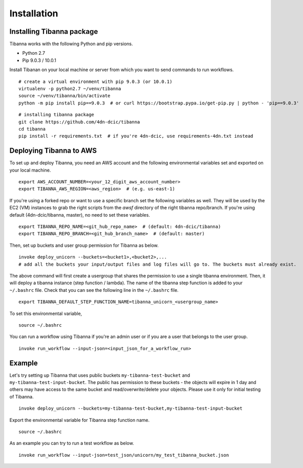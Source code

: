 ============
Installation
============


Installing Tibanna package
--------------------------

Tibanna works with the following Python and pip versions.

- Python 2.7
- Pip 9.0.3 / 10.0.1


Install Tibanan on your local machine or server from which you want to send commands to run workflows.

::

    # create a virtual environment with pip 9.0.3 (or 10.0.1)
    virtualenv -p python2.7 ~/venv/tibanna
    source ~/venv/tibanna/bin/activate
    python -m pip install pip==9.0.3  # or curl https://bootstrap.pypa.io/get-pip.py | python - 'pip==9.0.3'
  
  
::

    # installing tibanna package
    git clone https://github.com/4dn-dcic/tibanna
    cd tibanna
    pip install -r requirements.txt  # if you're 4dn-dcic, use requirements-4dn.txt instead



Deploying Tibanna to AWS
------------------------

To set up and deploy Tibanna, you need an AWS account and the following environmental variables set and exported on your local machine.

::

    export AWS_ACCOUNT_NUMBER=<your_12_digit_aws_account_number>
    export TIBANNA_AWS_REGION=<aws_region>  # (e.g. us-east-1)


If you're using a forked repo or want to use a specific branch set the following variables as well. They will be used by the EC2 (VM) instances to grab the right scripts from the `awsf` directory of the right tibanna repo/branch. If you're using default (4dn-dcic/tibanna, master), no need to set these variables.

::

    export TIBANNA_REPO_NAME=<git_hub_repo_name>  # (default: 4dn-dcic/tibanna)
    export TIBANNA_REPO_BRANCH=<git_hub_branch_name>  # (default: master)


Then, set up buckets and user group permission for Tibanna as below.

::

    invoke deploy_unicorn --buckets=<bucket1>,<bucket2>,...
    # add all the buckets your input/output files and log files will go to. The buckets must already exist.


The above command will first create a usergroup that shares the permission to use a single tibanna environment. Then, it will deploy a tibanna instance (step function / lambda). The name of the tibanna step function is added to your ``~/.bashrc`` file. Check that you can see the following line in the ``~/.bashrc`` file.

::

    export TIBANNA_DEFAULT_STEP_FUNCTION_NAME=tibanna_unicorn_<usergroup_name>


To set this environmental variable,

::

    source ~/.bashrc


You can run a workflow using Tibanna if you're an admin user or if you are a user that belongs to the user group.

::

    invoke run_workflow --input-json=<input_json_for_a_workflow_run>


Example
-------

Let's try setting up Tibanna that uses public buckets ``my-tibanna-test-bucket`` and ``my-tibanna-test-input-bucket``. The public has permission to these buckets - the objects will expire in 1 day and others may have access to the same bucket and read/overwrite/delete your objects. Please use it only for initial testing of Tibanna.

::

    invoke deploy_unicorn --buckets=my-tibanna-test-bucket,my-tibanna-test-input-bucket


Export the environmental variable for Tibanna step function name.

::

    source ~/.bashrc


As an example you can try to run a test workflow as below.

::

    invoke run_workflow --input-json=test_json/unicorn/my_test_tibanna_bucket.json

